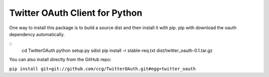 ===============================
Twitter OAuth Client for Python
===============================

One way to install this package is to build a source dist and then install it
with pip. pip with download the oauth dependency automatically.

::
    cd TwitterOAuth
    python setup.py sdist
    pip install -r stable-req.txt dist/twitter_oauth-0.1.tar.gz

You can also install directly from the GitHub repo:

``pip install git+git://github.com/ccg/TwitterOAuth.git#egg=twitter_oauth``
